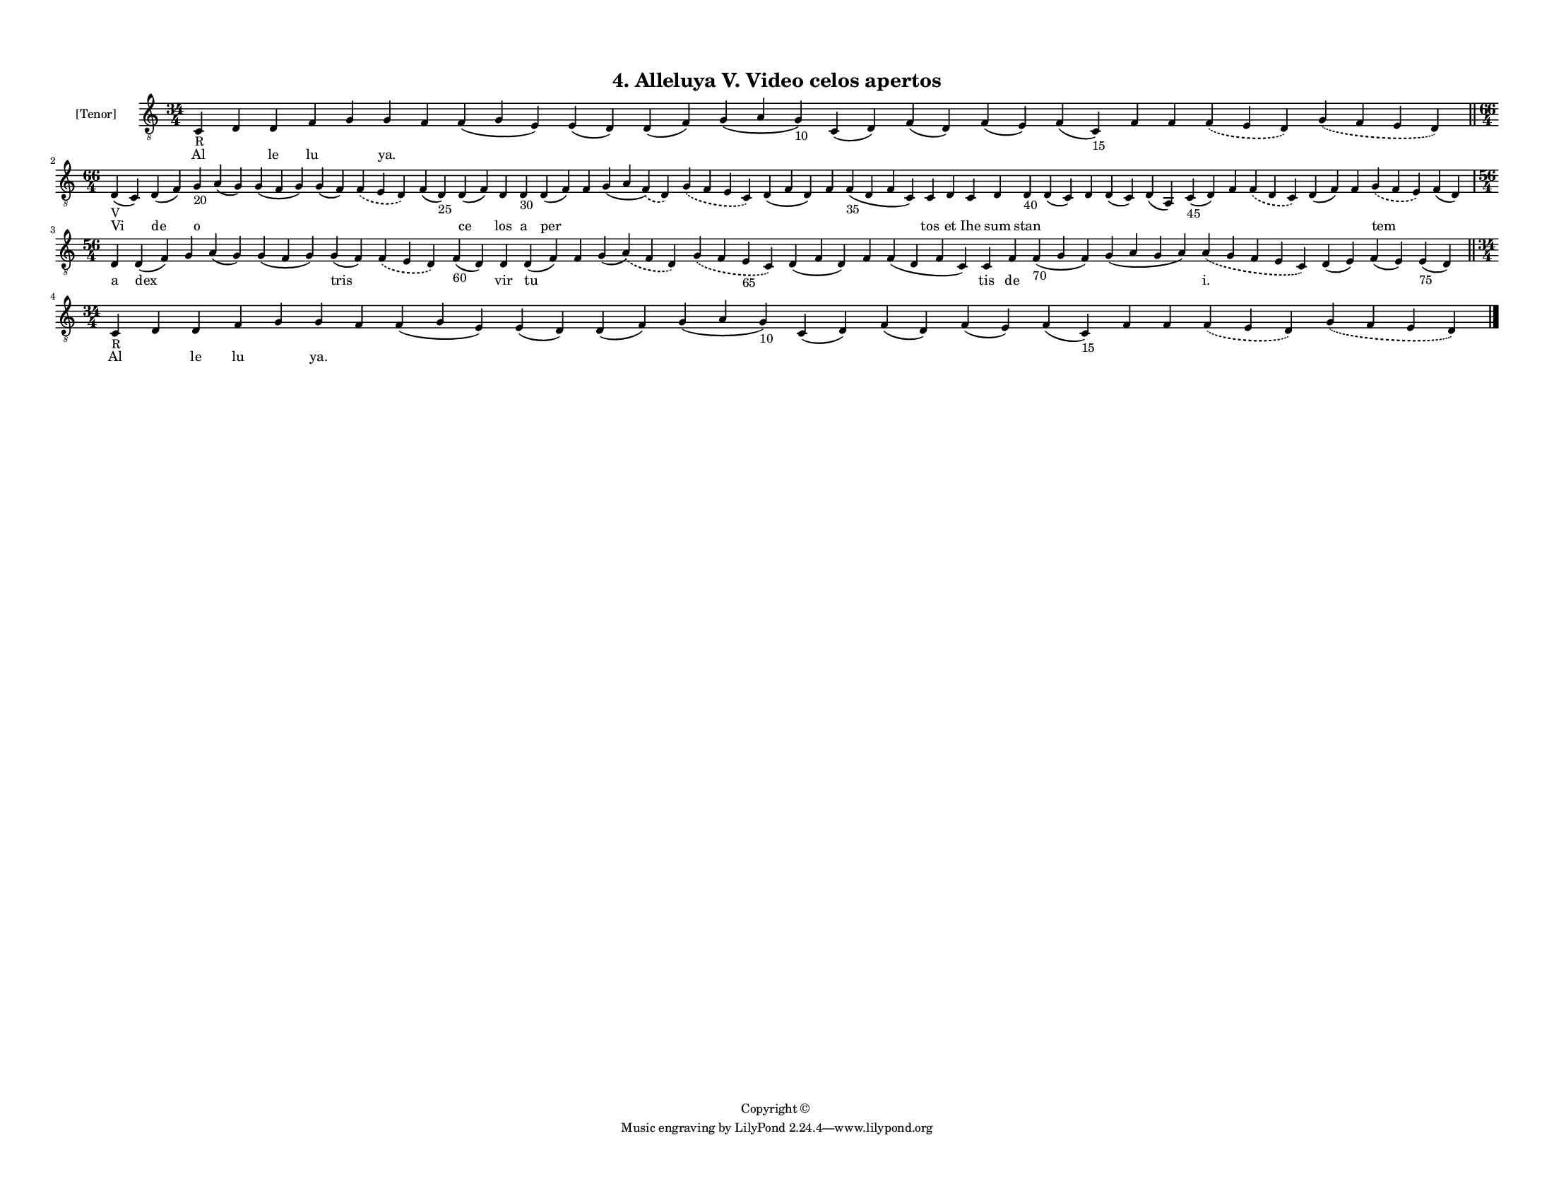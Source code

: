 
\version "2.18.2"
% automatically converted by musicxml2ly from musicxml/F3M04ps_Alleluya_V_Video_celos_apertos.xml

\header {
    encodingsoftware = "Sibelius 6.2"
    encodingdate = "2019-05-28"
    copyright = "Copyright © "
    title = "4. Alleluya V. Video celos apertos"
    }

#(set-global-staff-size 11.3811023622)
\paper {
    paper-width = 27.94\cm
    paper-height = 21.59\cm
    top-margin = 1.2\cm
    bottom-margin = 1.2\cm
    left-margin = 1.0\cm
    right-margin = 1.0\cm
    between-system-space = 0.93\cm
    page-top-space = 1.27\cm
    }
\layout {
    \context { \Score
        autoBeaming = ##f
        }
    }
PartPOneVoiceOne =  \relative c {
    \clef "treble_8" \key c \major \time 34/4 | % 1
    c4 -"R" d4 d4 f4 g4 g4 f4 f4 ( g4 e4 ) e4 ( d4 ) d4 ( f4 ) g4 ( a4 g4
    -"10" ) c,4 ( d4 ) f4 ( d4 ) f4 ( e4 ) f4 ( c4 -"15" ) f4 f4
    \slurDashed f4 ( \slurSolid e4 d4 ) \slurDashed g4 ( \slurSolid f4 e4
    d4 ) \bar "||"
    \break | % 2
    \time 66/4  | % 2
    d4 -"V" ( c4 ) d4 ( f4 ) g4 -"20" a4 ( g4 ) g4 ( f4 g4 ) g4 ( f4 )
    \slurDashed f4 ( \slurSolid e4 d4 ) f4 ( d4 -"25" ) d4 ( f4 ) d4 d4
    -"30" d4 ( f4 ) f4 g4 ( a4 \slurDashed f4 ) ( \slurSolid d4 )
    \slurDashed g4 ( \slurSolid f4 e4 c4 ) d4 ( f4 d4 ) f4 f4 -"35" ( d4
    f4 c4 ) c4 d4 c4 d4 d4 -"40" d4 ( c4 ) d4 d4 ( c4 ) d4 ( a4 ) c4
    -"45" ( d4 ) f4 \slurDashed f4 ( \slurSolid d4 c4 ) d4 ( f4 ) f4
    \slurDashed g4 ( \slurSolid f4 e4 ) f4 ( d4 ) \break | % 3
    \time 56/4  d4 d4 ( f4 ) g4 a4 ( g4 ) g4 ( f4 g4 ) g4 ( f4 )
    \slurDashed f4 ( \slurSolid e4 d4 ) f4 -"60" ( d4 ) d4 d4 ( f4 ) f4
    g4 ( \slurDashed a4 ) ( \slurSolid f4 d4 ) \slurDashed g4 (
    \slurSolid f4 e4 -"65" c4 ) d4 ( f4 d4 ) f4 f4 ( d4 f4 c4 ) c4 f4 f4
    -"70" ( g4 f4 ) g4 ( a4 g4 a4 ) \slurDashed a4 ( \slurSolid g4 f4 e4
    c4 ) d4 ( e4 ) f4 ( e4 ) e4 -"75" ( d4 ) \bar "||"
    \break | % 4
    \time 34/4  | % 4
    c4 -"R" d4 d4 f4 g4 g4 f4 f4 ( g4 e4 ) e4 ( d4 ) d4 ( f4 ) g4 ( a4 g4
    -"10" ) c,4 ( d4 ) f4 ( d4 ) f4 ( e4 ) f4 ( c4 -"15" ) f4 f4
    \slurDashed f4 ( \slurSolid e4 d4 ) \slurDashed g4 ( \slurSolid f4 e4
    d4 ) \bar "|."
    }

PartPOneVoiceOneLyricsOne =  \lyricmode { Al \skip4 le lu \skip4 "ya."
    \skip4 \skip4 \skip4 \skip4 \skip4 \skip4 \skip4 \skip4 \skip4
    \skip4 \skip4 \skip4 \skip4 Vi de o \skip4 \skip4 \skip4 \skip4
    \skip4 ce los a per \skip4 \skip4 \skip4 \skip4 \skip4 \skip4 tos et
    Ihe sum stan \skip4 \skip4 \skip4 \skip4 \skip4 \skip4 \skip4 \skip4
    \skip4 tem \skip4 a dex \skip4 \skip4 \skip4 tris \skip4 \skip4 vir
    tu \skip4 \skip4 \skip4 \skip4 \skip4 \skip4 tis de \skip4 \skip4
    "i." \skip4 \skip4 \skip4 Al \skip4 le lu \skip4 "ya." \skip4 \skip4
    \skip4 \skip4 \skip4 \skip4 \skip4 \skip4 \skip4 \skip4 \skip4
    \skip4 \skip4 }

% The score definition
\score {
    <<
        \new Staff <<
            \set Staff.instrumentName = "[Tenor]"
            \context Staff << 
                \context Voice = "PartPOneVoiceOne" { \PartPOneVoiceOne }
                \new Lyrics \lyricsto "PartPOneVoiceOne" \PartPOneVoiceOneLyricsOne
                >>
            >>
        
        >>
    \layout {}
    % To create MIDI output, uncomment the following line:
    %  \midi {}
    }

